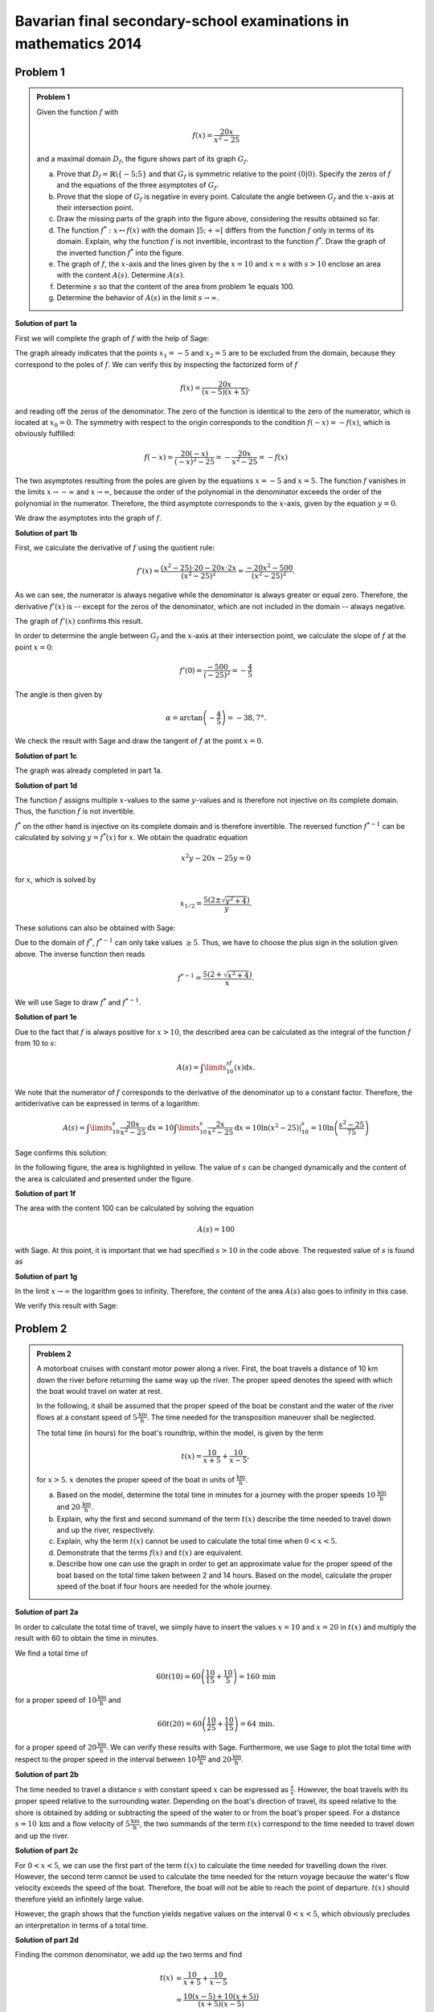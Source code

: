 Bavarian final secondary-school examinations in mathematics 2014
----------------------------------------------------------------

Problem 1
^^^^^^^^^

.. admonition:: Problem 1

  Given the function :math:`f` with

  .. math::

    f(x)=\frac{20x}{x^2-25}

  and a maximal domain :math:`D_f`, the figure shows part of its
  graph :math:`G_f`.

  .. image:: ../figs/gebrochenrational.png
     :width: 35%
     :align: center

  a) Prove that :math:`D_f=\mathbb{R}\backslash\{-5;5\}` and that
     :math:`G_f` is symmetric relative to the point :math:`\left(0\vert0\right)`.
     Specify the zeros of :math:`f` and the equations of the three asymptotes
     of :math:`G_f`.

  b) Prove that the slope of :math:`G_f` is negative in every point. Calculate
     the angle between :math:`G_f` and the :math:`x`-axis at their intersection
     point.

  c) Draw the missing parts of the graph into the figure above, considering
     the results obtained so far.

  d) The function :math:`f^*:x\mapsto f(x)` with the domain :math:`]5;+\infty[`
     differs from the function :math:`f` only in terms of its domain.
     Explain, why the function :math:`f` is not invertible, incontrast
     to the function :math:`f^*`. Draw the graph of the inverted function
     :math:`f^*` into the figure.

  e) The graph of :math:`f`, the :math:`x`-axis and the lines given by the
     :math:`x=10` and :math:`x=s` with :math:`s>10` enclose an area
     with the content :math:`A(s)`. Determine :math:`A(s)`.

  f) Determine :math:`s` so that the content of the area from problem 1e equals
     100.

  g) Determine the behavior of :math:`A(s)` in the limit :math:`s\rightarrow \infty`.


**Solution of part 1a**

First we will complete the graph of :math:`f` with the help of Sage:

.. sagecellserver::

  sage: f(x)=20*x/(x^2-25)
  sage: plot(f(x), x, (-10, 10), exclude=(-5, 5), ymax=12, ymin=-12, figsize=4, aspect_ratio=1)

.. end of output

The graph already indicates that the points :math:`x_1=-5` and
:math:`x_2=5` are to be excluded from the domain, because
they correspond to the poles of :math:`f`. We can verify this
by inspecting the factorized form of :math:`f`

.. math::

  f(x)=\frac{20x}{(x-5)(x+5)},

and reading off the zeros of the denominator. The zero of the function is
identical to the zero of the numerator, which is located at :math:`x_0=0`.
The symmetry with respect to the origin corresponds to the condition
:math:`f(-x)=-f(x)`, which is obviously fulfilled:

.. math::

    f(-x)=\frac{20(-x)}{(-x)^2-25}=-\frac{20x}{x^2-25}=-f(x)

The two asymptotes resulting from the poles are given by the equations
:math:`x=-5` and :math:`x=5`. The function :math:`f` vanishes in the limits
:math:`x\rightarrow-\infty` and :math:`x\rightarrow\infty`, because the
order of the polynomial in the denominator exceeds the order of the
polynomial in the numerator. Therefore, the third asymptote corresponds
to the :math:`x`-axis, given by the equation :math:`y=0`.

We draw the asymptotes into the graph of :math:`f`.

.. sagecellserver::

  sage: g(x) = 0
  sage: p1 = plot(f(x), x, (-20, 20), exclude=(-5, 5), ymax=12, ymin=-12)
  sage: p2 = line([[-5, -13], [-5, 13]], color = 'red')
  sage: p3 = line([[5, -13], [5, 13]], color = 'red')
  sage: p4 = plot(g(x), x, (-20, 20), aspect_ratio=1, color = 'red')
  sage: show(p1+p2+p3+p4, aspect_ratio=1, figsize=4)

.. end of output

**Solution of part 1b**

First, we calculate the derivative of :math:`f` using the quotient rule:

.. math::

  f'(x)=\frac{(x^2-25)\cdot 20 -
  20x\cdot2x}{(x^2-25)^2}=\frac{-20x^2-500}{(x^2-25)^2}.

As we can see, the numerator is always negative while the denominator is always
greater or equal zero. Therefore, the derivative :math:`f'(x)` is 
-- except for the zeros of the denominator, which are not included in the
domain -- always negative.

The graph of :math:`f'(x)` confirms this result.

.. sagecellserver::

  sage: df = derivative(f, x)
  sage: p5 = plot(df(x), x, (-20, 20), ymax=12, ymin=-12)
  sage: show(p5, aspect_ratio=1, figsize=4)

.. end of output

In order to determine the angle between :math:`G_f` and the :math:`x`-axis at
their intersection point, we calculate the slope of
:math:`f` at the point :math:`x=0`:

.. math ::

  f'(0)=\frac{-500}{(-25)^2}=-\frac{4}{5}

The angle is then given by

.. math::

  \alpha = \arctan\left(-\frac{4}{5}\right)=-38,7°.

We check the result with Sage and draw the tangent of :math:`f` at the point
:math:`x=0`.

.. sagecellserver::

  sage: m = df(0)
  sage: print u"\u03b1 =", RDF(180/pi*arctan(m))
  sage: w(x) = m*x
  sage: p6 = plot(f(x), x, (-4, 4), ymax=5, ymin=-5)
  sage: p7 = plot(w(x), x, (-4, 4), color='green')
  sage: show(p6+p7, aspect_ratio=1, figsize=4)

.. end of output

**Solution of part 1c**

The graph was already completed in part 1a.

**Solution of part 1d**

The function :math:`f` assigns multiple :math:`x`-values to the same
:math:`y`-values and is therefore not injective on its complete domain.
Thus, the function :math:`f` is not invertible.

:math:`f^*` on the other hand is injective on its complete domain
and is therefore invertible. The reversed function :math:`f^{*-1}` can be
calculated by solving :math:`y=f^*(x)` for  :math:`x`. We obtain the quadratic
equation

.. math::

  x^2y-20x-25y = 0

for :math:`x`, which is solved by

.. math::

  x_{1/2}= \frac{5\left(2\pm\sqrt{y^2+4}\right)}{y}.

These solutions can also be obtained with Sage:

.. sagecellserver::

  sage: y = var('y')
  sage: solve(f(x)==y, x)

.. end of output

Due to the domain of :math:`f^*`, :math:`f^{*-1}` can only take
values :math:`\geq5`. Thus, we have to choose the plus sign in the
solution given above. The inverse function then reads

.. math::

  f^{*-1}= \frac{5\left(2+\sqrt{x^2+4}\right)}{x}.

We will use Sage to draw :math:`f^*` and :math:`f^{*-1}`.

.. sagecellserver::

  sage: f_inv(x) = 5*(sqrt(x^2 + 4) + 2)/x
  sage: p8 = plot(f(x), x, (5, 20))
  sage: p9 = plot(f_inv(x), x, (0, 20))
  sage: show(p8+p9, aspect_ratio=1, ymax=20, figsize=4)

.. end of output

**Solution of part 1e**

Due to the fact that :math:`f` is always positive for :math:`x>10`, the
described area can be calculated as the integral of the function :math:`f`
from 10 to :math:`s`:

.. math::

  A(s)=\int\limits_{10}^sf(x)\mathrm{d}x.

We note that the numerator of :math:`f` corresponds to the derivative of
the denominator up to a constant factor. Therefore, the antiderivative
can be expressed in terms of a logarithm:

.. math::

  A(s) = \int\limits_{10}^s\frac{20x}{x^2-25}\mathrm{d}x 
  = 10\int\limits_{10}^s\frac{2x}{x^2-25}\mathrm{d}x
  = 10 \left.\ln(x^2-25) \right\vert^s_{10}=10\ln\left(\frac{s^2-25}{75}\right)

Sage confirms this solution:

.. sagecellserver::

  sage: from sage.symbolic.integration.integral import definite_integral
  sage: s = var('s')
  sage: assume(s > 10)
  sage: A(s) = definite_integral(f(x), x, 10, s)
  sage: print "The area is given by A(s) =", A(s)

.. end of output

In the following figure, the area is highlighted in yellow. The value of
:math:`s` can be changed dynamically and the content of the area is calculated
and presented under the figure.

.. sagecellserver::

  sage: @interact
  sage: def _(s=slider(10.1, 19.9, 0.1)):
  ...       p10 = plot(f(x), x, (5, 10))
  ...       p11 = plot(f(x), x, (10, s), fill = 0, fillcolor='yellow')
  ...       p12 = plot(f(x), x, (s, 20))
  ...       show(p10+p11+p12, aspect_ratio=1, ymax=10, figsize=4)
  ...       print "Area of the yellow region:", float(A(s))

.. end of output

**Solution of part 1f**

The area with the content 100 can be calculated by solving the equation

.. math::

  A(s) = 100

with Sage. At this point, it is important that we had specified
:math:`s>10` in the code above. The requested value of :math:`s` is
found as

.. sagecellserver::

  sage: print float(solve(A(s) == 100, s)[0].right())

.. end of output

**Solution of part 1g**

In the limit :math:`x\rightarrow\infty` the logarithm goes to
infinity. Therefore, the content of the area :math:`A(s)` also goes to infinity
in this case.

We verify this result with Sage:

.. sagecellserver::

  sage: html("$\lim_{s=\infty} A(s) = %s$" % latex(A(infinity)))

.. end of output


Problem 2
^^^^^^^^^

.. admonition:: Problem 2

  A motorboat cruises with constant motor power along a river. First, the boat 
  travels a distance of 10 km down the river before returning the same way up
  the river. The proper speed denotes the speed with which the boat would
  travel on water at rest.

  In the following, it shall be assumed that the proper speed of the
  boat be constant and the water of the river flows at a constant speed of
  :math:`5\frac{\mathrm{km}}{\mathrm{h}}`. The time needed for the
  transposition maneuver shall be neglected.

  The total time (in hours) for the boat's roundtrip, within the model, is given
  by the term

  .. math::

    t(x) = \frac{10}{x+5}+\frac{10}{x-5},

  for :math:`x>5`. :math:`x` denotes the proper speed of the boat in units of
  :math:`\frac{\mathrm{km}}{\mathrm{h}}`.

  a) Based on the model, determine the total time in minutes for a journey with the
     proper speeds :math:`10\,\frac{\mathrm{km}}{\mathrm{h}}` and
     :math:`20\,\frac{\mathrm{km}}{\mathrm{h}}`.

  b) Explain, why the first and second summand of the term :math:`t(x)` describe the time
     needed to travel down and up the river, respectively.

  c) Explain, why the term :math:`t(x)` cannot be used to calculate the total
     time when :math:`0<x<5`.

  d) Demonstrate that the terms :math:`f(x)` and :math:`t(x)` are equivalent.

  e) Describe how one can use the graph in order to get an approximate value
     for the proper speed of the boat based on the total time taken
     between 2 and 14 hours. Based on the model, calculate the proper speed of
     the boat if four hours are needed for the whole journey.

**Solution of part 2a**

In order to calculate the total time of travel, we simply have to insert the values
:math:`x=10` and :math:`x=20` in :math:`t(x)` and multiply the result
with 60 to obtain the time in minutes.

We find a total time of 

.. math::

  60t(10) = 60\left(\frac{10}{15}+\frac{10}{5}\right) = 160\,\mathrm{min}

for a proper speed of :math:`10\frac{\mathrm{km}}{\mathrm{h}}` and

.. math::

  60t(20) = 60\left(\frac{10}{25}+\frac{10}{15}\right) = 64\,\mathrm{min}.

for a proper speed of :math:`20\frac{\mathrm{km}}{\mathrm{h}}`. We can verify
these results with Sage. Furthermore, we use Sage to plot the total time with
respect to the proper speed in the interval between
:math:`10\frac{\mathrm{km}}{\mathrm{h}}` and 
:math:`20\frac{\mathrm{km}}{\mathrm{h}}`.

.. sagecellserver::

  sage: t(x) = 10/(x+5)+10/(x-5)
  sage: print "Total time for 10 km/h:", 60*t(10), "minutes"
  sage: print "Total time for 20 km/h:", 60*t(20), "minutes"
  sage: p1 = plot(60*t(x), x, (10, 20))
  sage: show(p1, figsize=(4, 2.8))

.. end of output

**Solution of part 2b**

The time needed to travel a distance :math:`s` with constant speed
:math:`x` can be expressed as :math:`\frac{s}{x}`. However, the boat
travels with its proper speed relative to the surrounding water.
Depending on the boat's direction of travel, its speed relative to
the shore is obtained by adding or subtracting the
speed of the water to or from the boat's proper speed. For a distance
:math:`s=10\,\mathrm{km}` and a flow velocity of
:math:`5\frac{\mathrm{km}}{\mathrm{h}}`, the two summands of the term
:math:`t(x)` correspond to the time needed to travel down and up the river.

**Solution of part 2c**

For :math:`0<x<5`, we can use the first part of the term :math:`t(x)` to
calculate the time needed for travelling down the river. However, the
second term cannot be used to calculate the time needed for the return
voyage because the water's flow velocity exceeds the speed of the boat.
Therefore, the boat will not be able to reach the point of departure.
:math:`t(x)` should therefore yield an infinitely large value.

However, the graph shows that the function yields negative values on the
interval :math:`0<x<5`, which obviously precludes an interpretation in
terms of a total time.

.. sagecellserver::

  sage: p13 = plot(60*t(x), x, (0, 30), exclude=(5,), ymax=800, ymin=-800)
  sage: show(p13, figsize=(4, 2.8))

.. end of output

**Solution of part 2d**

Finding the common denominator, we add up the two terms and find

.. math::

  t(x) &= \frac{10}{x+5}+\frac{10}{x-5}\\
  &= \frac{10(x-5)+10(x+5))}{(x+5)(x-5)}\\
  &=\frac{20x}{x^2-25}\\
  &=f(x)

With Sage, we can verify this result by calculating the difference of the two
functions. However, the method ``rational_simplify()`` is essential for the
program to work.

.. sagecellserver::

  sage: print t(x)-f(x)
  sage: print (t(x)-f(x)).rational_simplify()

.. end of output

**Solution of part 2e**

The proper speed can be read off the graph by searching the point of the
curve where the :math:`y`-value matches the specified total time. The
corresponding :math:`x`-value represents the proper speed of the boat. 
For a total time of 4 hours one finds a proper speed of approximately
:math:`8\frac{\mathrm{km}}{\mathrm{h}}`. The exact value can be determined by
means of the inverse function :math:`f^{*-1}` defined in part 1d. We obtain

.. math::

  f^{*-1}(4) = 5\frac{1+\sqrt{5}}{2}.

Sage confirms this result:

.. sagecellserver::

  sage: totaltime = 4
  sage: print "Proper speed for a total time of {}h: {}km/h".format(
  ...         totaltime, f_inv(totaltime).n(10))

.. end of output

The graphic construction can be visualized with Sage as follows:

.. sagecellserver::

  sage: p14 = plot(f(x), x, (5.1, 14))
  sage: x4, y4 = f_inv(totaltime), totaltime
  sage: l1 = line([(x4, y4), (0, y4)], color='red')
  sage: l2 = line([(x4, y4), (x4, 0)], color='red')
  sage: show(p14+l1+l2, aspect_ratio=1, xmin=0, ymin=0, ymax=14, figsize=4)

.. end of output
